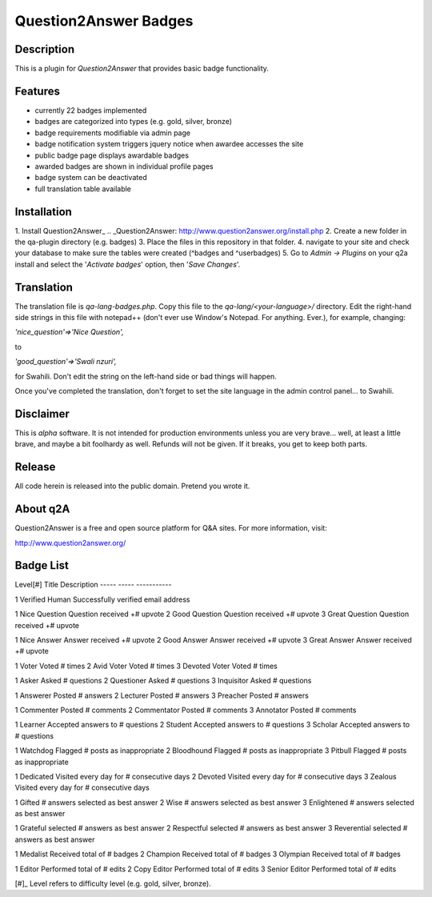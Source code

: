 ======================
Question2Answer Badges
======================
-----------
Description
-----------
This is a plugin for *Question2Answer* that provides basic badge functionality. 

--------
Features
--------
- currently 22 badges implemented
- badges are categorized into types (e.g. gold, silver, bronze)
- badge requirements modifiable via admin page
- badge notification system triggers jquery notice when awardee accesses the site
- public badge page displays awardable badges
- awarded badges are shown in individual profile pages
- badge system can be deactivated
- full translation table available

------------
Installation
------------
1. Install Question2Answer_
.. _Question2Answer: http://www.question2answer.org/install.php
2. Create a new folder in the qa-plugin directory (e.g. badges)
3. Place the files in this repository in that folder.
4. navigate to your site and check your database to make sure the tables were created (^badges and ^userbadges)
5. Go to *Admin -> Plugins* on your q2a install and select the '*Activate badges*' option, then '*Save Changes*'.

-----------
Translation
-----------
The translation file is *qa-lang-badges.php*.  Copy this file to the *qa-lang/<your-language>/* directory.  Edit the right-hand side strings in this file with notepad++ (don't ever use Window's Notepad. For anything. Ever.), for example, changing:

*'nice_question'=>'Nice Question',*

to

*'good_question'=>'Swali nzuri',*

for Swahili.  Don't edit the string on the left-hand side or bad things will happen.

Once you've completed the translation, don't forget to set the site language in the admin control panel... to Swahili.  

----------
Disclaimer
----------
This is *alpha* software.  It is not intended for production environments unless you are very brave... well, at least a little brave, and maybe a bit foolhardy as well.  Refunds will not be given.  If it breaks, you get to keep both parts.

-------
Release
-------
All code herein is released into the public domain.  Pretend you wrote it.

---------
About q2A
---------
Question2Answer is a free and open source platform for Q&A sites. For more information, visit:

http://www.question2answer.org/

----------
Badge List
----------

Level[#]	Title				Description
-----		-----				-----------

1			Verified Human		Successfully verified email address

1			Nice Question		Question received +# upvote
2			Good Question		Question received +# upvote
3			Great Question		Question received +# upvote

1			Nice Answer			Answer received +# upvote
2			Good Answer			Answer received +# upvote
3			Great Answer		Answer received +# upvote

1			Voter				Voted # times
2			Avid Voter			Voted # times
3			Devoted Voter		Voted # times

1			Asker				Asked # questions
2			Questioner			Asked # questions
3			Inquisitor			Asked # questions

1			Answerer			Posted # answers
2			Lecturer			Posted # answers
3			Preacher			Posted # answers

1			Commenter			Posted # comments
2			Commentator			Posted # comments
3			Annotator			Posted # comments

1			Learner				Accepted answers to # questions
2			Student				Accepted answers to # questions
3			Scholar				Accepted answers to # questions

1			Watchdog			Flagged # posts as inappropriate
2			Bloodhound			Flagged # posts as inappropriate
3			Pitbull				Flagged # posts as inappropriate

1			Dedicated			Visited every day for # consecutive days
2			Devoted				Visited every day for # consecutive days
3			Zealous				Visited every day for # consecutive days

1			Gifted				# answers selected as best answer
2			Wise				# answers selected as best answer
3			Enlightened			# answers selected as best answer

1			Grateful			selected # answers as best answer
2			Respectful			selected # answers as best answer
3			Reverential			selected # answers as best answer

1			Medalist			Received total of # badges
2			Champion			Received total of # badges
3			Olympian			Received total of # badges

1			Editor				Performed total of # edits
2			Copy Editor			Performed total of # edits
3			Senior Editor		Performed total of # edits

[#]_ Level refers to difficulty level (e.g. gold, silver, bronze).
